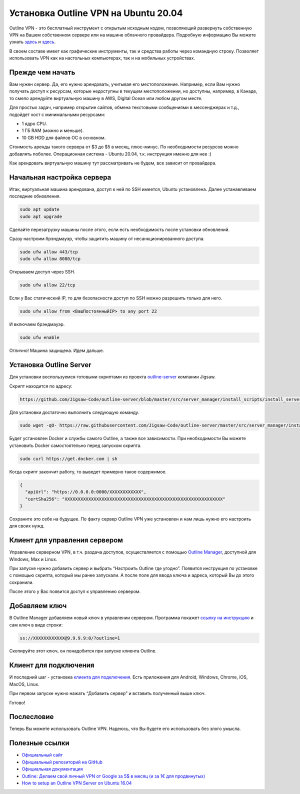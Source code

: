 Установка Outline VPN на Ubuntu 20.04
=====================================

Outline VPN - это бесплатный инструмент с открытым исходным кодом,
позволяющий развернуть собственную VPN на Вашем собственном сервере или
на машине облачного провайдера. Подробную информацию Вы можете узнать
`здесь <https://getoutline.org/ru/>`_ и `здесь <https://en.wikipedia.org/wiki/Outline_VPN>`_.

В своем составе имеет как графические инструменты, так и средства работы
через командную строку. Позволяет использовать VPN как на настольных
компьютерах, так и на мобильных устройствах.

Прежде чем начать
-----------------

Вам нужен сервер. Да, его нужно арендовать, учитывая его местоположение.
Например, если Вам нужно получать доступ к ресурсам, которые недоступны
в текущем местоположении, но доступны, например, в Канаде, то смело
арендуйте виртуальную машину в AWS, Digital Ocean или любом другом
месте.

Для простых задач, например открытие сайтов, обмена текстовыми
сообщениями в мессенджерах и т.д., подойдет хост с минимальными
ресурсами:

-  1 ядро CPU.
-  1 ГБ RAM (можно и меньше).
-  10 GB HDD для файлов ОС в основном.

Стоимость аренды такого сервера от $3 до $5 в месяц, плюс-минус. По
необходимости ресурсов можно добавлять поболее. Операционная система -
Ubuntu 20.04, т.к. инструкция именно для нее :)

Как арендовать виртуальную машину тут рассматривать не будем, все
зависит от провайдера.

Начальная настройка сервера
---------------------------

Итак, виртуальная машина арендована, доступ к ней по SSH имеется,
Ubuntu установлена. Далее устанавливаем последние обновления.

.. code:: bash

   sudo apt update
   sudo apt upgrade

Сделайте перезагрузку машины после этого, если есть необходимость после
установки обновлений.

Сразу настроим брэндмауэр, чтобы защитить машину от несанкционированного
доступа.

.. code:: bash

   sudo ufw allow 443/tcp
   sudo ufw allow 8080/tcp

Открываем доступ через SSH.

.. code:: bash

   sudo ufw allow 22/tcp

Если у Вас статический IP, то для безопасности доступ по SSH можно
разрешить только для него.

.. code:: bash

   sudo ufw allow from <ВашПостоянныйIP> to any port 22

И включаем брэндмауэр.

.. code:: bash

   sudo ufw enable

Отлично! Машина защищена. Идем дальше.

Установка Outline Server
------------------------

Для установки воспользуемся готовыми скриптами из проекта
`outline-server <https://github.com/Jigsaw-Code/outline-server>`__
компании Jigsaw.

Скрипт находится по адресу:

.. code:: none

   https://github.com/Jigsaw-Code/outline-server/blob/master/src/server_manager/install_scripts/install_server.sh

Для установки достаточно выполнить следующую команду.

.. code:: bash

   sudo wget -qO- https://raw.githubusercontent.com/Jigsaw-Code/outline-server/master/src/server_manager/install_scripts/install_server.sh | bash

Будет установлен Docker и службы самого Outline, а также все
зависимости. При необходимости Вы можете установить Docker
самостоятельно перед запуском скрипта.

.. code:: bash

   sudo curl https://get.docker.com | sh

Когда скрипт закончит работу, то выведет примерно такое содержимое.

.. code:: bash

   { 
     "apiUrl": "https://0.0.0.0:0000/XXXXXXXXXXXX", 
     "certSha256": "XXXXXXXXXXXXXXXXXXXXXXXXXXXXXXXXXXXXXXXXXXXXXXXXXXXXXXXXXXXX" 
   }

Сохраните это себе на будущее. По факту сервер Outline VPN уже
установлен и нам лишь нужно его настроить для своих нужд.

Клиент для управления сервером
------------------------------

Управление серверном VPN, в т.ч. раздача доступов, осуществляется с
помощью `Outline Manager <https://getoutline.org/ru/get-started/#step-1>`_, 
доступной для Windows, Max и Linux.

При запуске нужно добавить сервер и выбрать “Настроить Outline где
угодно”. Появится инструкция по установке с помощью скрипта, который мы
ранее запускали. А после поле для ввода ключа и адреса, который Вы до
этого сохранили.

После этого у Вас появится доступ к управлению сервером.

Добавляем ключ
--------------

В Outline Manager добавляем новый ключ в управлении сервером. Программа
покажет `ссылку на
инструкцию <https://github.com/Jigsaw-Code/outline-client/blob/master/docs/invitation-instructions.md>`__
и сам ключ в виде строки:

.. code:: bash

   ss://XXXXXXXXXXXX@9.9.9.9:0/?outline=1

Скопируйте этот ключ, он понадобится при запуске клиента Outline.

Клиент для подключения
----------------------

И последний шаг - установка `клиента для
подключения <https://getoutline.org/ru/get-started/#step-3>`_. 
Есть приложения для Android, Windows, Chrome, iOS, MacOS, Linux.

При первом запуске нужно нажать “Добавить сервер” и вставить полученный выше ключ.

Готово!

Послесловие
-----------

Теперь Вы можете использовать Outline VPN. Надеюсь, что Вы будете его
использовать без злого умысла.

Полезные ссылки
---------------

-  `Официальный сайт <https://getoutline.org/ru/how-it-works/>`_
-  `Официальный репозиторий на GitHub <https://github.com/outline/outline>`_
-  `Официальная документация <https://app.getoutline.com/share/770a97da-13e5-401e-9f8a-37949c19f97e/doc/hosting-outline-nipGaCRBDu>`_
-  `Outline: Делаем свой личный VPN от Google за 5$ в месяц (и за 1€ для продвинутых) <https://habr.com/ru/post/358828/>`_
-  `How to setup an Outline VPN Server on Ubuntu 16.04 <https://gist.github.com/okeehou/275bb83601be346921622e05f13cba70>`_
